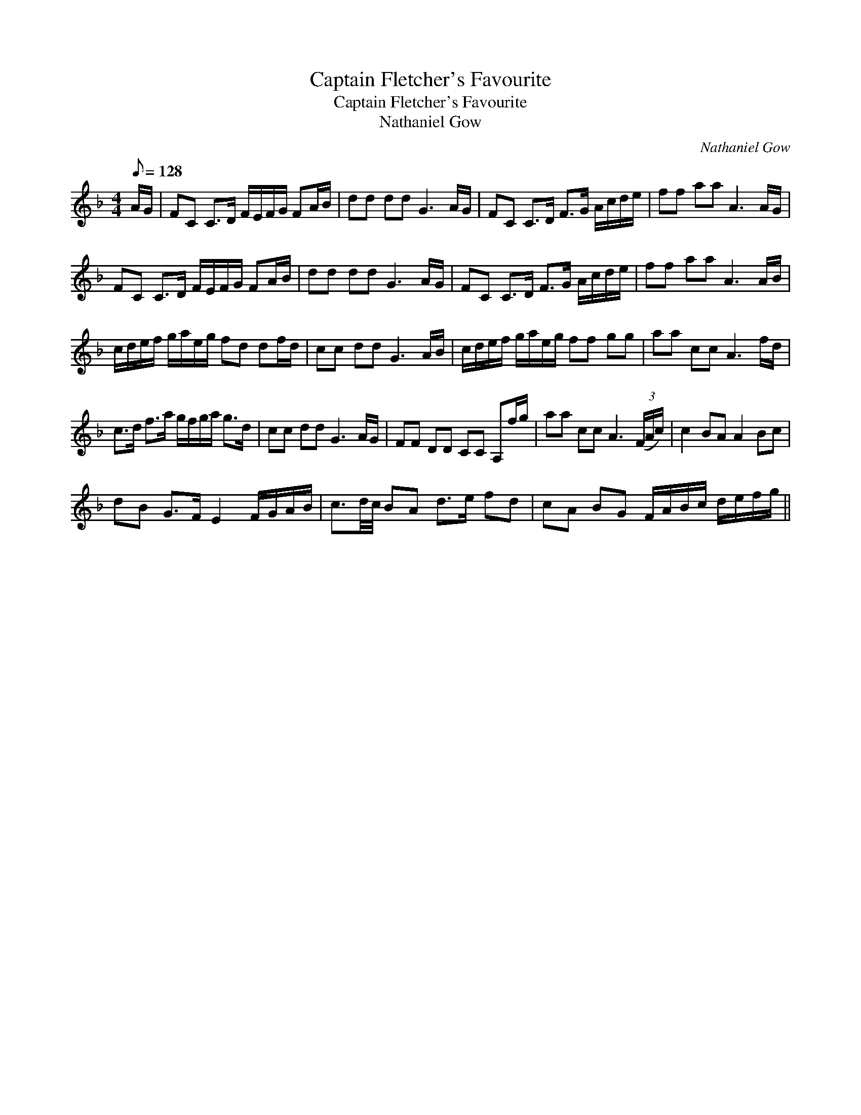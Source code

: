 X:1
T:Captain Fletcher's Favourite
T:Captain Fletcher's Favourite
T:Nathaniel Gow
C:Nathaniel Gow
L:1/8
Q:1/8=128
M:4/4
K:F
V:1 treble 
V:1
 A/G/ | FC C>D F/E/F/G/ FA/B/ | dd dd G3 A/G/ | FC C>D F>G A/c/d/e/ | ff aa A3 A/G/ | %5
 FC C>D F/E/F/G/ FA/B/ | dd dd G3 A/G/ | FC C>D F>G A/c/d/e/ | ff aa A3 A/B/ | %9
 c/d/e/f/ g/a/e/g/ fd df/d/ | cc dd G3 A/B/ | c/d/e/f/ g/a/e/g/ ff gg | aa cc A3 f/d/ | %13
 c>d f>a g/f/g/a/ g>d | cc dd G3 A/G/ | FF DD CC A,f/g/ | aa cc A3 (3(F/A/c/) | c2 BA A2 Bc | %18
 dB G>F E2 F/G/A/B/ | c3/2d/4c/4 BA d>e fd | cA BG F/A/B/c/ d/e/f/g/ || %21

